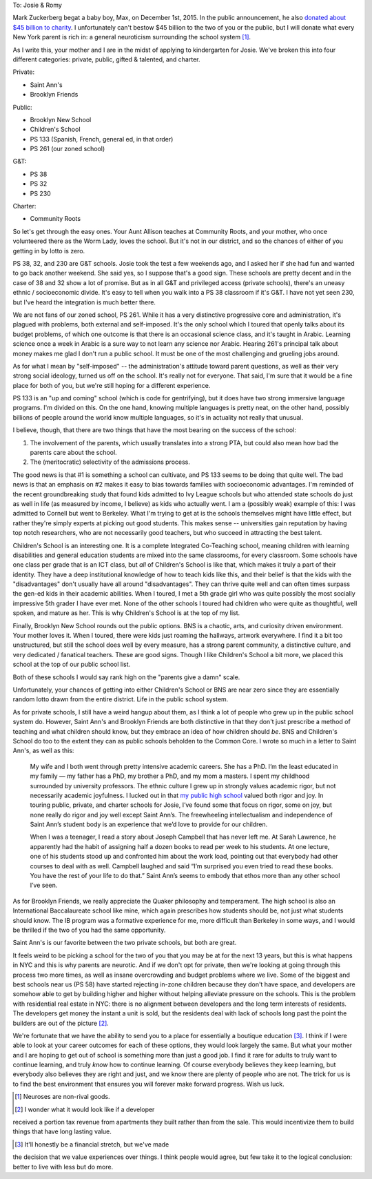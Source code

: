 
To: Josie & Romy

Mark Zuckerberg begat a baby boy, Max, on December 1st, 2015. In the
public announcement, he also `donated about $45 billion to charity`__.
I unfortunately can't bestow $45 billion to the two of you or the
public, but I will donate what every New York parent is rich in: a
general neuroticism surrounding the school system [#non-rival-good]_.

__ https://www.facebook.com/notes/mark-zuckerberg/a-letter-to-our-daughter/10153375081581634

As I write this, your mother and I are in the midst of applying to
kindergarten for Josie. We've broken this into four different
categories: private, public, gifted & talented, and charter.

Private:

- Saint Ann's
- Brooklyn Friends

Public:

- Brooklyn New School
- Children's School
- PS 133 (Spanish, French, general ed, in that order)
- PS 261 (our zoned school)

G&T:

- PS 38
- PS 32
- PS 230

Charter:

- Community Roots

So let's get through the easy ones. Your Aunt Allison teaches at
Community Roots, and your mother, who once volunteered there as the
Worm Lady, loves the school. But it's not in our district, and so the
chances of either of you getting in by lotto is zero.

PS 38, 32, and 230 are G&T schools. Josie took the test a few weekends
ago, and I asked her if she had fun and wanted to go back another
weekend. She said yes, so I suppose that's a good sign. These schools
are pretty decent and in the case of 38 and 32 show a lot of
promise. But as in all G&T and privileged access (private schools),
there's an uneasy ethnic / socioeconomic divide. It's easy to tell
when you walk into a PS 38 classroom if it's G&T. I have not yet seen
230, but I've heard the integration is much better there.

We are not fans of our zoned school, PS 261. While it has a very
distinctive progressive core and administration, it's plagued with
problems, both external and self-imposed. It's the only school which I
toured that openly talks about its budget problems, of which one
outcome is that there is an occasional science class, and it's taught
in Arabic. Learning science once a week in Arabic is a sure way to not
learn any science nor Arabic. Hearing 261's principal talk about money
makes me glad I don't run a public school. It must be one of the most
challenging and grueling jobs around.

As for what I mean by "self-imposed" -- the administration's attitude
toward parent questions, as well as their very strong social ideology,
turned us off on the school. It's really not for everyone. That said,
I'm sure that it would be a fine place for both of you, but we're
still hoping for a different experience.

PS 133 is an "up and coming" school (which is code for gentrifying),
but it does have two strong immersive language programs. I'm divided
on this. On the one hand, knowing multiple languages is pretty neat,
on the other hand, possibly billions of people around the world know
multiple languages, so it's in actuality not really that unusual.

I believe, though, that there are two things that have the most
bearing on the success of the school:

1. The involvement of the parents, which usually translates into a
   strong PTA, but could also mean how bad the parents care about the
   school.

2. The (meritocratic) selectivity of the admissions process.

The good news is that #1 is something a school can cultivate, and PS
133 seems to be doing that quite well. The bad news is that an
emphasis on #2 makes it easy to bias towards families with
socioeconomic advantages. I'm reminded of the recent groundbreaking
study that found kids admitted to Ivy League schools but who attended
state schools do just as well in life (as measured by income, I
believe) as kids who actually went. I am a (possibly weak) example of
this: I was admitted to Cornell but went to Berkeley. What I'm trying
to get at is the schools themselves might have little effect, but
rather they're simply experts at picking out good students. This makes
sense -- universities gain reputation by having top notch researchers,
who are not necessarily good teachers, but who succeed in attracting
the best talent.

Children's School is an interesting one. It is a complete Integrated
Co-Teaching school, meaning children with learning disabilities and
general education students are mixed into the same classrooms, for
every classroom. Some schools have one class per grade that is an ICT
class, but *all* of Children's School is like that, which makes it
truly a part of their identity. They have a deep institutional
knowledge of how to teach kids like this, and their belief is that the
kids with the "disadvantages" don't usually have all around
"disadvantages". They can thrive quite well and can often times
surpass the gen-ed kids in their academic abilities. When I toured, I
met a 5th grade girl who was quite possibly the most socially
impressive 5th grader I have ever met. None of the other schools I
toured had children who were quite as thoughtful, well spoken, and
mature as her. This is why Children's School is at the top of my list.

Finally, Brooklyn New School rounds out the public options. BNS is a
chaotic, arts, and curiosity driven environment. Your mother loves
it. When I toured, there were kids just roaming the hallways, artwork
everywhere. I find it a bit too unstructured, but still the school
does well by every measure, has a strong parent community, a
distinctive culture, and very dedicated / fanatical teachers. These
are good signs. Though I like Children's School a bit more, we placed
this school at the top of our public school list.

Both of these schools I would say rank high on the "parents give a
damn" scale.

Unfortunately, your chances of getting into either Children's School
or BNS are near zero since they are essentially random lotto drawn
from the entire district. Life in the public school system.

As for private schools, I still have a weird hangup about them, as I
think a lot of people who grew up in the public school system
do. However, Saint Ann's and Brooklyn Friends are both distinctive in
that they don't just prescribe a method of teaching and what children
should know, but they embrace an idea of how children should *be*. BNS
and Children's School do too to the extent they can as public schools
beholden to the Common Core. I wrote so much in a letter to Saint
Ann's, as well as this:

  My wife and I both went through pretty intensive academic
  careers. She has a PhD. I’m the least educated in my family — my
  father has a PhD, my brother a PhD, and my mom a masters. I spent my
  childhood surrounded by university professors. The ethnic culture I
  grew up in strongly values academic rigor, but not necessarily
  academic joyfulness. I lucked out in that `my public high school`__
  valued both rigor and joy. In touring public, private, and charter
  schools for Josie, I’ve found some that focus on rigor, some on joy,
  but none really do rigor and joy well except Saint Ann’s. The
  freewheeling intellectualism and independence of Saint Ann’s student
  body is an experience that we’d love to provide for our children.

  When I was a teenager, I read a story about Joseph Campbell that has
  never left me. At Sarah Lawrence, he apparently had the habit of
  assigning half a dozen books to read per week to his students. At
  one lecture, one of his students stood up and confronted him about
  the work load, pointing out that everybody had other courses to deal
  with as well. Campbell laughed and said “I’m surprised you even
  tried to read these books. You have the rest of your life to do
  that.” Saint Ann’s seems to embody that ethos more than any other
  school I’ve seen.

__ https://en.wikipedia.org/wiki/Eastside_High_School_(Gainesville,_Florida)

As for Brooklyn Friends, we really appreciate the Quaker philosophy
and temperament. The high school is also an International
Baccalaureate school like mine, which again prescribes how students
should be, not just what students should know. The IB program was a
formative experience for me, more difficult than Berkeley in some
ways, and I would be thrilled if the two of you had the same
opportunity.

Saint Ann's is our favorite between the two private schools, but both
are great.

It feels weird to be picking a school for the two of you that you may
be at for the next 13 years, but this is what happens in NYC and this
is why parents are neurotic. And if we don't opt for private, then
we're looking at going through this process two more times, as well as
insane overcrowding and budget problems where we live. Some of the
biggest and best schools near us (PS 58) have started rejecting
in-zone children because they don't have space, and developers are
somehow able to get by building higher and higher without helping
alleviate pressure on the schools. This is the problem with
residential real estate in NYC: there is no alignment between
developers and the long term interests of residents. The developers
get money the instant a unit is sold, but the residents deal with lack
of schools long past the point the builders are out of the picture
[#future-stream]_.

We're fortunate that we have the ability to send you to a place for
essentially a boutique education [#finances]_. I think if I were able
to look at your career outcomes for each of these options, they would
look largely the same. But what your mother and I are hoping to get
out of school is something more than just a good job. I find it rare
for adults to truly want to continue learning, and truly *know* how to
continue learning. Of course everybody believes they keep learning,
but everybody also believes they are right and just, and we know there
are plenty of people who are not. The trick for us is to find the best
environment that ensures you will forever make forward progress. Wish
us luck.


.. [#non-rival-good] Neuroses are non-rival goods.

.. [#future-stream] I wonder what it would look like if a developer
received a portion tax revenue from apartments they built rather than
from the sale. This would incentivize them to build things that have
long lasting value.

.. [#finances] It'll honestly be a financial stretch, but we've made
the decision that we value experiences over things. I think people
would agree, but few take it to the logical conclusion: better to live
with less but do more.
